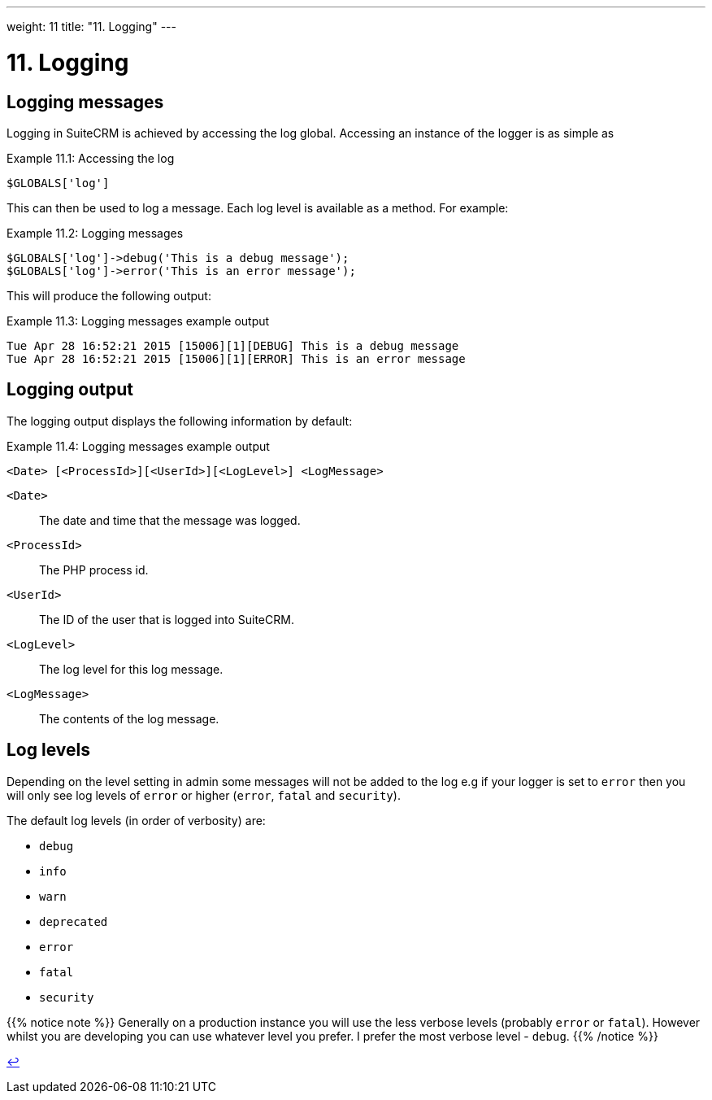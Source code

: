 
---
weight: 11
title: "11. Logging"
---

= 11. Logging

== Logging messages

Logging in SuiteCRM is achieved by accessing the log global. Accessing
an instance of the logger is as simple as

.Example 11.1: Accessing the log
[source,php]
$GLOBALS['log']



This can then be used to log a message. Each log level is available as a
method. For example:

.Example 11.2: Logging messages
[source,php]
----
$GLOBALS['log']->debug('This is a debug message');
$GLOBALS['log']->error('This is an error message');
----



This will produce the following output:

.Example 11.3: Logging messages example output
[source,php]
----
Tue Apr 28 16:52:21 2015 [15006][1][DEBUG] This is a debug message
Tue Apr 28 16:52:21 2015 [15006][1][ERROR] This is an error message
----


== Logging output

The logging output displays the following information by default:

.Example 11.4: Logging messages example output
[source,php]
<Date> [<ProcessId>][<UserId>][<LogLevel>] <LogMessage>



`<Date>`::
  The date and time that the message was logged.
`<ProcessId>`::
  The PHP process id.
`<UserId>`::
  The ID of the user that is logged into SuiteCRM.
`<LogLevel>`::
  The log level for this log message.
`<LogMessage>`::
  The contents of the log message.

== Log levels

Depending on the level setting in admin some messages will not be added
to the log e.g if your logger is set to `error` then you will only see
log levels of `error` or higher (`error`, `fatal` and `security`).

The default log levels (in order of verbosity) are:

* `debug`
* `info`
* `warn`
* `deprecated`
* `error`
* `fatal`
* `security`

{{% notice note %}}
Generally on a production instance you will use the less verbose levels
(probably `error` or `fatal`). However whilst you are developing you can
use whatever level you prefer. I prefer the most verbose level -
`debug`.
{{% /notice %}}

link:../11.-logging[↩]
